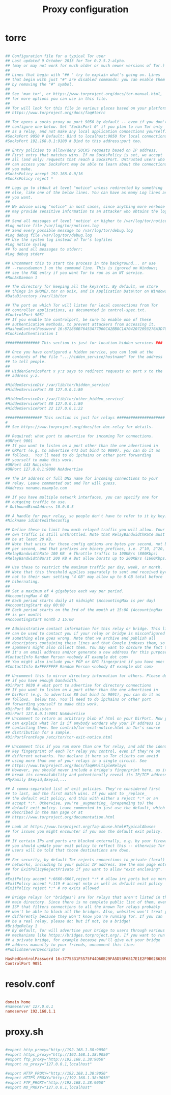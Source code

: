 #+title:Proxy configuration

* torrc

#+begin_src conf :tangle ./root/etc/tor/torrc

  ## Configuration file for a typical Tor user
  ## Last updated 9 October 2013 for Tor 0.2.5.2-alpha.
  ## (may or may not work for much older or much newer versions of Tor.)
  ##
  ## Lines that begin with "## " try to explain what's going on. Lines
  ## that begin with just "#" are disabled commands: you can enable them
  ## by removing the "#" symbol.
  ##
  ## See 'man tor', or https://www.torproject.org/docs/tor-manual.html,
  ## for more options you can use in this file.
  ##
  ## Tor will look for this file in various places based on your platform:
  ## https://www.torproject.org/docs/faq#torrc
  
  ## Tor opens a socks proxy on port 9050 by default -- even if you don't
  ## configure one below. Set "SocksPort 0" if you plan to run Tor only
  ## as a relay, and not make any local application connections yourself.
  #SocksPort 9050 # Default: Bind to localhost:9050 for local connections.
  #SocksPort 192.168.0.1:9100 # Bind to this address:port too.
  
  ## Entry policies to allow/deny SOCKS requests based on IP address.
  ## First entry that matches wins. If no SocksPolicy is set, we accept
  ## all (and only) requests that reach a SocksPort. Untrusted users who
  ## can access your SocksPort may be able to learn about the connections
  ## you make.
  #SocksPolicy accept 192.168.0.0/16
  #SocksPolicy reject *
  
  ## Logs go to stdout at level "notice" unless redirected by something
  ## else, like one of the below lines. You can have as many Log lines as
  ## you want.
  ##
  ## We advise using "notice" in most cases, since anything more verbose
  ## may provide sensitive information to an attacker who obtains the logs.
  ##
  ## Send all messages of level 'notice' or higher to /var/log/tor/notices.log
  #Log notice file /var/log/tor/notices.log
  ## Send every possible message to /var/log/tor/debug.log
  #Log debug file /var/log/tor/debug.log
  ## Use the system log instead of Tor's logfiles
  #Log notice syslog
  ## To send all messages to stderr:
  #Log debug stderr
  
  ## Uncomment this to start the process in the background... or use
  ## --runasdaemon 1 on the command line. This is ignored on Windows;
  ## see the FAQ entry if you want Tor to run as an NT service.
  #RunAsDaemon 1
  
  ## The directory for keeping all the keys/etc. By default, we store
  ## things in $HOME/.tor on Unix, and in Application Data\tor on Windows.
  #DataDirectory /var/lib/tor
  
  ## The port on which Tor will listen for local connections from Tor
  ## controller applications, as documented in control-spec.txt.
  #ControlPort 9051
  ## If you enable the controlport, be sure to enable one of these
  ## authentication methods, to prevent attackers from accessing it.
  #HashedControlPassword 16:872860B76453A77D60CA2BB8C1A7042072093276A3D701AD684053EC4C
  #CookieAuthentication 1
  
  ############### This section is just for location-hidden services ###
  
  ## Once you have configured a hidden service, you can look at the
  ## contents of the file ".../hidden_service/hostname" for the address
  ## to tell people.
  ##
  ## HiddenServicePort x y:z says to redirect requests on port x to the
  ## address y:z.
  
  #HiddenServiceDir /var/lib/tor/hidden_service/
  #HiddenServicePort 80 127.0.0.1:80
  
  #HiddenServiceDir /var/lib/tor/other_hidden_service/
  #HiddenServicePort 80 127.0.0.1:80
  #HiddenServicePort 22 127.0.0.1:22
  
  ################ This section is just for relays #####################
  #
  ## See https://www.torproject.org/docs/tor-doc-relay for details.
  
  ## Required: what port to advertise for incoming Tor connections.
  #ORPort 9001
  ## If you want to listen on a port other than the one advertised in
  ## ORPort (e.g. to advertise 443 but bind to 9090), you can do it as
  ## follows.  You'll need to do ipchains or other port forwarding
  ## yourself to make this work.
  #ORPort 443 NoListen
  #ORPort 127.0.0.1:9090 NoAdvertise
  
  ## The IP address or full DNS name for incoming connections to your
  ## relay. Leave commented out and Tor will guess.
  #Address noname.example.com
  
  ## If you have multiple network interfaces, you can specify one for
  ## outgoing traffic to use.
  # OutboundBindAddress 10.0.0.5
  
  ## A handle for your relay, so people don't have to refer to it by key.
  #Nickname ididnteditheconfig
  
  ## Define these to limit how much relayed traffic you will allow. Your
  ## own traffic is still unthrottled. Note that RelayBandwidthRate must
  ## be at least 20 KB.
  ## Note that units for these config options are bytes per second, not bits
  ## per second, and that prefixes are binary prefixes, i.e. 2^10, 2^20, etc.
  #RelayBandwidthRate 100 KB  # Throttle traffic to 100KB/s (800Kbps)
  #RelayBandwidthBurst 200 KB # But allow bursts up to 200KB/s (1600Kbps)
  
  ## Use these to restrict the maximum traffic per day, week, or month.
  ## Note that this threshold applies separately to sent and received bytes,
  ## not to their sum: setting "4 GB" may allow up to 8 GB total before
  ## hibernating.
  ##
  ## Set a maximum of 4 gigabytes each way per period.
  #AccountingMax 4 GB
  ## Each period starts daily at midnight (AccountingMax is per day)
  #AccountingStart day 00:00
  ## Each period starts on the 3rd of the month at 15:00 (AccountingMax
  ## is per month)
  #AccountingStart month 3 15:00
  
  ## Administrative contact information for this relay or bridge. This line
  ## can be used to contact you if your relay or bridge is misconfigured or
  ## something else goes wrong. Note that we archive and publish all
  ## descriptors containing these lines and that Google indexes them, so
  ## spammers might also collect them. You may want to obscure the fact that
  ## it's an email address and/or generate a new address for this purpose.
  #ContactInfo Random Person <nobody AT example dot com>
  ## You might also include your PGP or GPG fingerprint if you have one:
  #ContactInfo 0xFFFFFFFF Random Person <nobody AT example dot com>
  
  ## Uncomment this to mirror directory information for others. Please do
  ## if you have enough bandwidth.
  #DirPort 9030 # what port to advertise for directory connections
  ## If you want to listen on a port other than the one advertised in
  ## DirPort (e.g. to advertise 80 but bind to 9091), you can do it as
  ## follows.  below too. You'll need to do ipchains or other port
  ## forwarding yourself to make this work.
  #DirPort 80 NoListen
  #DirPort 127.0.0.1:9091 NoAdvertise
  ## Uncomment to return an arbitrary blob of html on your DirPort. Now you
  ## can explain what Tor is if anybody wonders why your IP address is
  ## contacting them. See contrib/tor-exit-notice.html in Tor's source
  ## distribution for a sample.
  #DirPortFrontPage /etc/tor/tor-exit-notice.html
  
  ## Uncomment this if you run more than one Tor relay, and add the identity
  ## key fingerprint of each Tor relay you control, even if they're on
  ## different networks. You declare it here so Tor clients can avoid
  ## using more than one of your relays in a single circuit. See
  ## https://www.torproject.org/docs/faq#MultipleRelays
  ## However, you should never include a bridge's fingerprint here, as it would
  ## break its concealability and potentionally reveal its IP/TCP address.
  #MyFamily $keyid,$keyid,...
  
  ## A comma-separated list of exit policies. They're considered first
  ## to last, and the first match wins. If you want to _replace_
  ## the default exit policy, end this with either a reject *:* or an
  ## accept *:*. Otherwise, you're _augmenting_ (prepending to) the
  ## default exit policy. Leave commented to just use the default, which is
  ## described in the man page or at
  ## https://www.torproject.org/documentation.html
  ##
  ## Look at https://www.torproject.org/faq-abuse.html#TypicalAbuses
  ## for issues you might encounter if you use the default exit policy.
  ##
  ## If certain IPs and ports are blocked externally, e.g. by your firewall,
  ## you should update your exit policy to reflect this -- otherwise Tor
  ## users will be told that those destinations are down.
  ##
  ## For security, by default Tor rejects connections to private (local)
  ## networks, including to your public IP address. See the man page entry
  ## for ExitPolicyRejectPrivate if you want to allow "exit enclaving".
  ##
  #ExitPolicy accept *:6660-6667,reject *:* # allow irc ports but no more
  #ExitPolicy accept *:119 # accept nntp as well as default exit policy
  #ExitPolicy reject *:* # no exits allowed
  
  ## Bridge relays (or "bridges") are Tor relays that aren't listed in the
  ## main directory. Since there is no complete public list of them, even an
  ## ISP that filters connections to all the known Tor relays probably
  ## won't be able to block all the bridges. Also, websites won't treat you
  ## differently because they won't know you're running Tor. If you can
  ## be a real relay, please do; but if not, be a bridge!
  #BridgeRelay 1
  ## By default, Tor will advertise your bridge to users through various
  ## mechanisms like https://bridges.torproject.org/. If you want to run
  ## a private bridge, for example because you'll give out your bridge
  ## address manually to your friends, uncomment this line:
  #PublishServerDescriptor 0
  
  HashedControlPassword 16:3775331F5575F44D60B29FA5D58F6817E1E2F9B028620DECDA3C3F288F
  ControlPort 9051
  
#+end_src
* resolv.conf

#+begin_src conf :tangle ./root/etc/resolv.conf

  domain home
  #nameserver 127.0.0.1
  nameserver 192.168.1.1

#+end_src

* proxy.sh

#+begin_src conf :tangle ./root/etc/profile.d/proxy.sh

  #export http_proxy="http://192.168.1.38:9050"
  #export https_proxy="http://192.168.1.38:9050"
  #export ftp_proxy="http://192.168.1.38:9050"
  #export no_proxy="127.0.0.1,localhost"
  
  #export HTTP_PROXY="http://192.168.1.38:9050"
  #export HTTPS_PROXY="http://192.168.1.38:9050"
  #export FTP_PROXY="http://192.168.1.38:9050"
  #export NO_PROXY="127.0.0.1,localhost"

#+end_src

